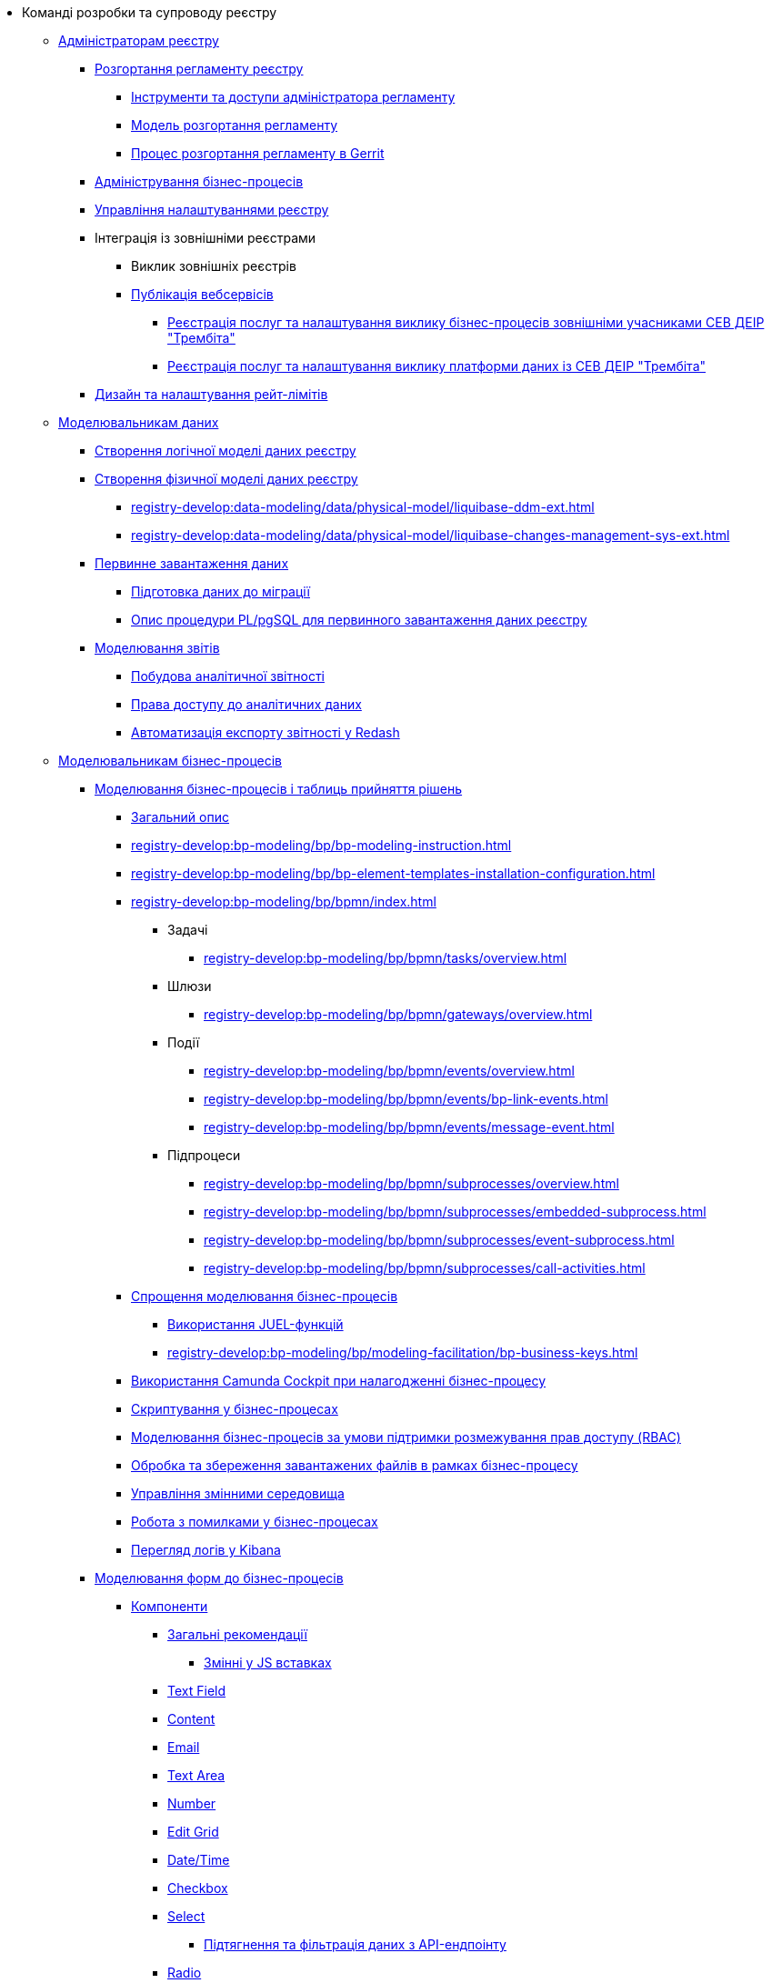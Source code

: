 * Команді розробки та супроводу реєстру
+
// ------------------- Адміністраторам реєстру -------------------
** xref:registry-develop:registry-admin/index.adoc[Адміністраторам реєстру]
+
// Розгортання регламенту реєстру
*** xref:registry-develop:registry-admin/regulations-deploy/registry-admin-introduction.adoc[Розгортання регламенту реєстру]
**** xref:registry-develop:registry-admin/regulations-deploy/registry-admin-instruments-access.adoc[Інструменти та доступи адміністратора регламенту]
**** xref:registry-develop:registry-admin/regulations-deploy/registry-regulations-deployment-model.adoc[Модель розгортання регламенту]
**** xref:registry-develop:registry-admin/regulations-deploy/registry-admin-deploy-regulation.adoc[Процес розгортання регламенту в Gerrit]
+
// Адміністрування бізнес-процесів
*** xref:registry-develop:registry-admin/registry-admin-bp-management-cockpit.adoc[Адміністрування бізнес-процесів]
+
// Налаштування реєстру
*** xref:registry-develop:registry-admin/regulation-settings.adoc[Управління налаштуваннями реєстру]
+
// Інтеграція із зовнішніми реєстрами
*** Інтеграція із зовнішніми реєстрами
**** Виклик зовнішніх реєстрів
**** xref:registry-develop:registry-admin/external-integration/api-publish/index.adoc[Публікація вебсервісів]
***** xref:registry-develop:registry-admin/external-integration/api-publish/trembita-bp-invoking.adoc[Реєстрація послуг та налаштування виклику бізнес-процесів зовнішніми учасниками СЕВ ДЕІР "Трембіта"]
***** xref:registry-develop:registry-admin/external-integration/api-publish/trembita-data-invoking.adoc[Реєстрація послуг та налаштування виклику платформи даних із СЕВ ДЕІР "Трембіта"]
+
// API Rate Limits
*** xref:registry-develop:registry-admin/api-rate-limits.adoc[Дизайн та налаштування рейт-лімітів]
+
// ------------------- Моделювальникам даних -------------------
** xref:registry-develop:data-modeling/index.adoc[Моделювальникам даних]
+
//Створення логічної моделі даних реєстру
*** xref:registry-develop:data-modeling/data/logical-model/data-modelling-logical-datamodel.adoc[Створення логічної моделі даних реєстру]
+
// Створення фізичної моделі даних реєстру
*** xref:registry-develop:data-modeling/data/physical-model/liquibase-introduction.adoc[Створення фізичної моделі даних реєстру]
**** xref:registry-develop:data-modeling/data/physical-model/liquibase-ddm-ext.adoc[]
**** xref:registry-develop:data-modeling/data/physical-model/liquibase-changes-management-sys-ext.adoc[]
+
// Первинне завантаження даних
*** xref:registry-develop:data-modeling/initial-load/index.adoc[Первинне завантаження даних]
**** xref:registry-develop:data-modeling/initial-load/data-initial-data-load-prep.adoc[Підготовка даних до міграції]
**** xref:registry-develop:data-modeling/initial-load/data-initial-data-load-pl-pgsql.adoc[Опис процедури PL/pgSQL для первинного завантаження даних реєстру]
+
// Моделювання звітів
*** xref:registry-develop:data-modeling/reports/index.adoc[Моделювання звітів]
**** xref:registry-develop:data-modeling/reports/data-analytical-reports-creation.adoc[Побудова аналітичної звітності]
**** xref:registry-develop:data-modeling/reports/data-analytical-data-access-rights.adoc[Права доступу до аналітичних даних]
**** xref:registry-develop:data-modeling/reports/data-analytical-reports-export-automation.adoc[Автоматизація експорту звітності у Redash]
+
// ------------------- Моделювальникам бізнес-процесів -------------------
** xref:registry-develop:bp-modeling/index.adoc[Моделювальникам бізнес-процесів]
+
// Моделювання бізнес-процесів та бізнес-правил
*** xref:registry-develop:bp-modeling/bp/index.adoc[Моделювання бізнес-процесів і таблиць прийняття рішень]
**** xref:registry-develop:bp-modeling/bp/bp-modeling-general-description.adoc[Загальний опис]
**** xref:registry-develop:bp-modeling/bp/bp-modeling-instruction.adoc[]
**** xref:registry-develop:bp-modeling/bp/bp-element-templates-installation-configuration.adoc[]
**** xref:registry-develop:bp-modeling/bp/bpmn/index.adoc[]
***** Задачі
****** xref:registry-develop:bp-modeling/bp/bpmn/tasks/overview.adoc[]
***** Шлюзи
****** xref:registry-develop:bp-modeling/bp/bpmn/gateways/overview.adoc[]
***** Події
****** xref:registry-develop:bp-modeling/bp/bpmn/events/overview.adoc[]
****** xref:registry-develop:bp-modeling/bp/bpmn/events/bp-link-events.adoc[]
****** xref:registry-develop:bp-modeling/bp/bpmn/events/message-event.adoc[]
***** Підпроцеси
****** xref:registry-develop:bp-modeling/bp/bpmn/subprocesses/overview.adoc[]
****** xref:registry-develop:bp-modeling/bp/bpmn/subprocesses/embedded-subprocess.adoc[]
****** xref:registry-develop:bp-modeling/bp/bpmn/subprocesses/event-subprocess.adoc[]
****** xref:registry-develop:bp-modeling/bp/bpmn/subprocesses/call-activities.adoc[]
**** xref:registry-develop:bp-modeling/bp/modeling-facilitation/index.adoc[Спрощення моделювання бізнес-процесів]
***** xref:registry-develop:bp-modeling/bp/modeling-facilitation/modelling-with-juel-functions.adoc[Використання JUEL-функцій]
***** xref:registry-develop:bp-modeling/bp/modeling-facilitation/bp-business-keys.adoc[]
// TODO: Add instruction
**** xref:registry-develop:bp-modeling/bp/[Використання Camunda Cockpit при налагодженні бізнес-процесу]
// TODO: Migrate instruction from KB
**** xref:registry-develop:bp-modeling/bp/[Скриптування у бізнес-процесах]
**** xref:registry-develop:bp-modeling/bp/roles-rbac-bp-modelling.adoc[Моделювання бізнес-процесів за умови підтримки розмежування прав доступу (RBAC)]
**** xref:registry-develop:bp-modeling/bp/file-upload-bp.adoc[Обробка та збереження завантажених файлів в рамках бізнес-процесу]
**** xref:registry-develop:bp-modeling/bp/global-vars.adoc[Управління змінними середовища]
// TODO: Migrate instruction from KB
**** xref:registry-develop:bp-modeling/bp/[Робота з помилками у бізнес-процесах]
// TODO: Migrate instruction from KB
**** xref:registry-develop:bp-modeling/bp/[Перегляд логів у Kibana]
+
// Моделювання форм до бізнес-процесів
*** xref:registry-develop:bp-modeling/forms/bp-modeling-forms-general-description.adoc[Моделювання форм до бізнес-процесів]
**** xref:registry-develop:bp-modeling/forms/components/index.adoc[Компоненти]
***** xref:registry-develop:bp-modeling/forms/components/general/index.adoc[Загальні рекомендації]
****** xref:registry-develop:bp-modeling/forms/components/general/eval.adoc[Змінні у JS вставках]
***** xref:registry-develop:bp-modeling/forms/components/text-field.adoc[Text Field]
***** xref:registry-develop:bp-modeling/forms/components/content.adoc[Content]
***** xref:registry-develop:bp-modeling/forms/components/email.adoc[Email]
***** xref:registry-develop:bp-modeling/forms/components/text-area.adoc[Text Area]
***** xref:registry-develop:bp-modeling/forms/components/number.adoc[Number]
***** xref:registry-develop:bp-modeling/forms/components/edit-grid.adoc[Edit Grid]
***** xref:registry-develop:bp-modeling/forms/components/date-time.adoc[Date/Time]
***** xref:registry-develop:bp-modeling/forms/components/checkbox.adoc[Checkbox]
***** xref:registry-develop:bp-modeling/forms/components/select.adoc[Select]
****** xref:bp-modeling/forms/components/bp-select-component-form-io.adoc[Підтягнення та фільтрація даних з API-ендпоінту]
***** xref:registry-develop:bp-modeling/forms/components/radio.adoc[Radio]
***** xref:registry-develop:bp-modeling/forms/components/file.adoc[File]
***** xref:registry-develop:bp-modeling/forms/components/button.adoc[Button]
**** xref:registry-develop:bp-modeling/forms/registry-admin-modelling-forms.adoc[Моделювання UI-форм до бізнес-процесів]
+
// Інтеграція із зовнішніми реєстрами
*** Інтеграція із зовнішніми реєстрами
**** Виклик зовнішніх реєстрів
***** xref:registry-develop:bp-modeling/external-integration/api-call/connectors-external-registry.adoc[Типові розширення-конектори до інших реєстрів із каталогу]
**** Публікація вебсервісів
+
// Study project
** xref:registry-develop:study-project/index.adoc[Навчальний курс по роботі з регламентом реєстру]
*** xref:registry-develop:study-project/task-1-bp-modeling-without-integration.adoc[]
*** xref:registry-develop:study-project/task-2-registry-db-modeling.adoc[]
*** xref:registry-develop:study-project/task-3-bp-modeling-with-integration.adoc[]
*** xref:registry-develop:study-project/task-4-bp-modeling-with-start-form-and-depending-components.adoc[]
*** xref:registry-develop:study-project/task-5-bp-modeling-multiple-participants.adoc[]
*** xref:registry-develop:study-project/task-6-registry-reports-modeling.adoc[]
